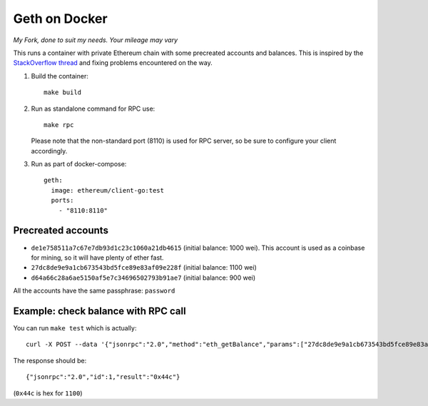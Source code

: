 ==============
Geth on Docker
==============

*My Fork, done to suit my needs. Your mileage may vary*

This runs a container with private Ethereum chain with some precreated accounts
and balances. This is inspired by the `StackOverflow thread <http://ethereum.stackexchange.com/questions/1516/how-can-i-completely-automate-a-docker-image-and-dockerfile-for-a-geth-test-netw>`_ and fixing problems encountered on the way.

1. Build the container: ::

     make build


2. Run as standalone command for RPC use: ::

     make rpc

   Please note that the non-standard port (8110) is used for RPC server, so be sure to
   configure your client accordingly.


3. Run as part of docker-compose: ::

     geth:
       image: ethereum/client-go:test
       ports:
         - "8110:8110"


Precreated accounts
===================

- ``de1e758511a7c67e7db93d1c23c1060a21db4615`` (initial balance: 1000 wei).
  This account is used as a coinbase for mining, so it will have plenty of ether
  fast.

- ``27dc8de9e9a1cb673543bd5fce89e83af09e228f`` (initial balance: 1100 wei)

- ``d64a66c28a6ae5150af5e7c34696502793b91ae7`` (initial balance: 900 wei)

All the accounts have the same passphrase: ``password``


Example: check balance with RPC call
====================================

You can run ``make test`` which is actually::

  curl -X POST --data '{"jsonrpc":"2.0","method":"eth_getBalance","params":["27dc8de9e9a1cb673543bd5fce89e83af09e228f", "latest"],"id":1}' localhost:8110

The response should be: ::

  {"jsonrpc":"2.0","id":1,"result":"0x44c"}

(``0x44c`` is hex for ``1100``)
